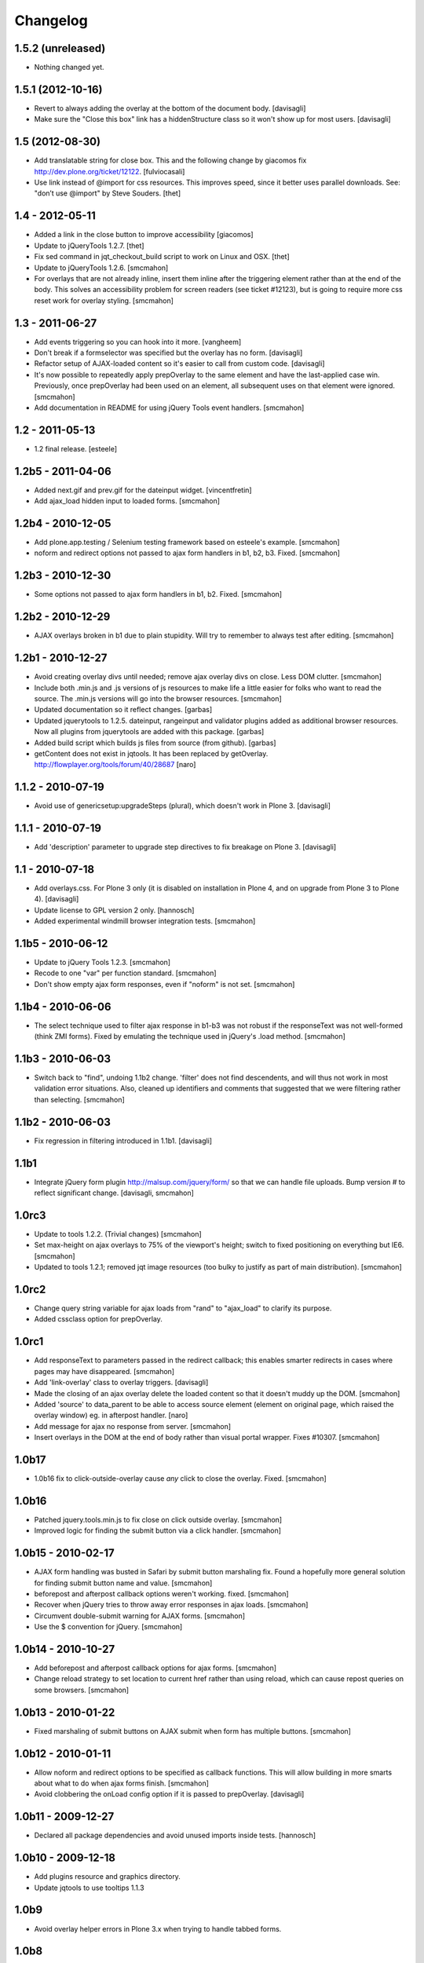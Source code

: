 Changelog
=========

1.5.2 (unreleased)
------------------

- Nothing changed yet.


1.5.1 (2012-10-16)
------------------

- Revert to always adding the overlay at the bottom of the document body.
  [davisagli]

- Make sure the "Close this box" link has a hiddenStructure class so it
  won't show up for most users.
  [davisagli]


1.5 (2012-08-30)
----------------

- Add translatable string for close box. This and the following change by
  giacomos fix http://dev.plone.org/ticket/12122.
  [fulviocasali]

- Use link instead of @import for css resources. This improves speed, since it
  better uses parallel downloads. See: "don’t use @import" by Steve Souders.
  [thet]


1.4 - 2012-05-11
----------------

- Added a link in the close button to improve accessibility
  [giacomos]

- Update to jQueryTools 1.2.7.
  [thet]

- Fix sed command in jqt_checkout_build script to work on Linux and OSX.
  [thet]

- Update to jQueryTools 1.2.6.
  [smcmahon]

- For overlays that are not already inline, insert them inline after the
  triggering element rather than at the end of the body. This solves an
  accessibility problem for screen readers (see ticket #12123), but is
  going to require more css reset work for overlay styling.
  [smcmahon]


1.3 - 2011-06-27
----------------

- Add events triggering so you can hook into it more.
  [vangheem]

- Don't break if a formselector was specified but the overlay has no form.
  [davisagli]

- Refactor setup of AJAX-loaded content so it's easier to call from custom
  code.
  [davisagli]

- It's now possible to repeatedly apply prepOverlay to the same element
  and have the last-applied case win. Previously, once prepOverlay had been
  used on an element, all subsequent uses on that element were ignored.
  [smcmahon]

- Add documentation in README for using jQuery Tools event handlers.
  [smcmahon]


1.2 - 2011-05-13
----------------

- 1.2 final release.
  [esteele]


1.2b5 - 2011-04-06
------------------

- Added next.gif and prev.gif for the dateinput widget.
  [vincentfretin]

- Add ajax_load hidden input to loaded forms.
  [smcmahon]


1.2b4 - 2010-12-05
------------------

- Add plone.app.testing / Selenium testing framework based on esteele's
  example.
  [smcmahon]

- noform and redirect options not passed to ajax form handlers in
  b1, b2, b3. Fixed.
  [smcmahon]


1.2b3 - 2010-12-30
------------------

- Some options not passed to ajax form handlers in b1, b2. Fixed.
  [smcmahon]


1.2b2 - 2010-12-29
------------------

- AJAX overlays broken in b1 due to plain stupidity. Will try to remember
  to always test after editing.
  [smcmahon]


1.2b1 - 2010-12-27
------------------

- Avoid creating overlay divs until needed; remove ajax overlay divs
  on close. Less DOM clutter.
  [smcmahon]

- Include both .min.js and .js versions of js resources to make life
  a little easier for folks who want to read the source. The .min.js
  versions will go into the browser resources.
  [smcmahon]

- Updated documentation so it reflect changes.
  [garbas]

- Updated jquerytools to 1.2.5. dateinput, rangeinput and validator
  plugins added as additional browser resources. Now all plugins from
  jquerytools are added with this package.
  [garbas]

- Added build script which builds js files from source (from github).
  [garbas]

- getContent does not exist in jqtools. It has been replaced by
  getOverlay. http://flowplayer.org/tools/forum/40/28687
  [naro]


1.1.2 - 2010-07-19
------------------

- Avoid use of genericsetup:upgradeSteps (plural), which doesn't work in Plone
  3.
  [davisagli]


1.1.1 - 2010-07-19
------------------

- Add 'description' parameter to upgrade step directives to fix breakage on
  Plone 3.
  [davisagli]


1.1 - 2010-07-18
----------------

- Add overlays.css. For Plone 3 only (it is disabled on installation in Plone
  4, and on upgrade from Plone 3 to Plone 4).
  [davisagli]

- Update license to GPL version 2 only.
  [hannosch]

- Added experimental windmill browser integration tests.
  [smcmahon]


1.1b5 - 2010-06-12
------------------

- Update to jQuery Tools 1.2.3.
  [smcmahon]

- Recode to one "var" per function standard.
  [smcmahon]

- Don't show empty ajax form responses, even if "noform" is not set.
  [smcmahon]


1.1b4 - 2010-06-06
------------------

- The select technique used to filter ajax response in b1-b3 was not robust
  if the responseText was not well-formed (think ZMI forms). Fixed by emulating
  the technique used in jQuery's .load method.
  [smcmahon]


1.1b3 - 2010-06-03
------------------

- Switch back to "find", undoing 1.1b2 change. 'filter' does not find
  descendents, and will thus not work in most validation error situations.
  Also, cleaned up identifiers and comments that suggested that we were
  filtering rather than selecting.
  [smcmahon]


1.1b2 - 2010-06-03
------------------

- Fix regression in filtering introduced in 1.1b1.
  [davisagli]


1.1b1
-----

- Integrate jQuery form plugin http://malsup.com/jquery/form/ so that we
  can handle file uploads. Bump version # to reflect significant change.
  [davisagli, smcmahon]


1.0rc3
------

- Update to tools 1.2.2. (Trivial changes)
  [smcmahon]

- Set max-height on ajax overlays to 75% of the viewport's height; switch
  to fixed positioning on everything but IE6.
  [smcmahon]

- Updated to tools 1.2.1; removed jqt image resources (too bulky
  to justify as part of main distribution).
  [smcmahon]


1.0rc2
------

- Change query string variable for ajax loads from "rand" to "ajax_load"
  to clarify its purpose.

- Added cssclass option for prepOverlay.


1.0rc1
------

- Add responseText to parameters passed in the redirect callback; this
  enables smarter redirects in cases where pages may have disappeared.
  [smcmahon]

- Add 'link-overlay' class to overlay triggers.
  [davisagli]

- Made the closing of an ajax overlay delete the loaded content so that it
  doesn't muddy up the DOM. [smcmahon]

- Added 'source' to data_parent to be able to access source element (element
  on original page, which raised the overlay window) eg. in afterpost handler.
  [naro]

- Add message for ajax no response from server.
  [smcmahon]

- Insert overlays in the DOM at the end of body rather than visual
  portal wrapper. Fixes #10307.
  [smcmahon]


1.0b17
------

- 1.0b16 fix to click-outside-overlay cause *any* click to close the overlay.
  Fixed. [smcmahon]


1.0b16
------

- Patched jquery.tools.min.js to fix close on click outside overlay.
  [smcmahon]

- Improved logic for finding the submit button via a click handler.
  [smcmahon]


1.0b15 - 2010-02-17
-------------------

- AJAX form handling was busted in Safari by submit button marshaling
  fix. Found a hopefully more general solution for finding submit
  button name and value.
  [smcmahon]

- beforepost and afterpost callback options weren't working. fixed.
  [smcmahon]

- Recover when jQuery tries to throw away error responses in ajax loads.
  [smcmahon]

- Circumvent double-submit warning for AJAX forms.
  [smcmahon]

- Use the $ convention for jQuery.
  [smcmahon]


1.0b14 - 2010-10-27
-------------------

- Add beforepost and afterpost callback options for ajax forms.
  [smcmahon]

- Change reload strategy to set location to current href rather than using
  reload, which can cause repost queries on some browsers.
  [smcmahon]


1.0b13 - 2010-01-22
-------------------

- Fixed marshaling of submit buttons on AJAX submit when form has multiple
  buttons.
  [smcmahon]


1.0b12 - 2010-01-11
-------------------

- Allow noform and redirect options to be specified as callback functions.
  This will allow building in more smarts about what to do when ajax
  forms finish.
  [smcmahon]

- Avoid clobbering the onLoad config option if it is passed to prepOverlay.
  [davisagli]


1.0b11 - 2009-12-27
-------------------

- Declared all package dependencies and avoid unused imports inside tests.
  [hannosch]


1.0b10 - 2009-12-18
-------------------

- Add plugins resource and graphics directory.

- Update jqtools to use tooltips 1.1.3


1.0b9
-----

- Avoid overlay helper errors in Plone 3.x when trying to handle tabbed
  forms.


1.0b8
-----

- Check 'action' attribute for url, enabling simple forms to open overlays.


1.0b7
-----

- Initialize form tabbing on ajax form load.

- Marshall submit button values in ajax form submit, since jQuery
  doesn't include them.


1.0b6
-----

- Document use of overlay helper.


1.0b5
-----

- Integrate overlay helpers originally developed in pipbox. These
  provide support for AJAX loads and forms.


1.0b4
-----

- Advance to jQuery Tools 1.2.1


1.0b3
-----

- Fix packaging problem that prevented easy_install of 1.0b2.


1.0b2
-----

- Move to jQuery Tools 1.1.1.


1.0b1
-----

- Initial release
